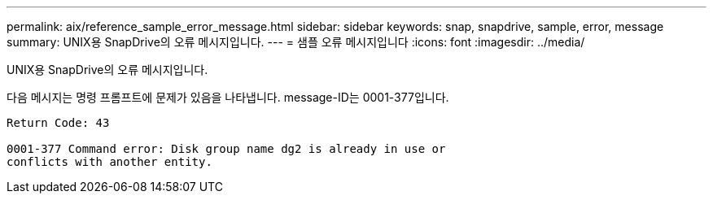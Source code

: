 ---
permalink: aix/reference_sample_error_message.html 
sidebar: sidebar 
keywords: snap, snapdrive, sample, error, message 
summary: UNIX용 SnapDrive의 오류 메시지입니다. 
---
= 샘플 오류 메시지입니다
:icons: font
:imagesdir: ../media/


[role="lead"]
UNIX용 SnapDrive의 오류 메시지입니다.

다음 메시지는 명령 프롬프트에 문제가 있음을 나타냅니다. message-ID는 0001-377입니다.

[listing]
----
Return Code: 43

0001-377 Command error: Disk group name dg2 is already in use or
conflicts with another entity.
----